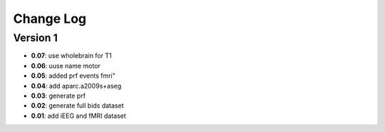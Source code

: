 Change Log
==========
Version 1
----------
- **0.07**: use wholebrain for T1
- **0.06**: uuse name motor
- **0.05**: added prf events fmri"
- **0.04**: add aparc.a2009s+aseg
- **0.03**: generate prf
- **0.02**: generate full bids dataset
- **0.01**: add iEEG and fMRI dataset

